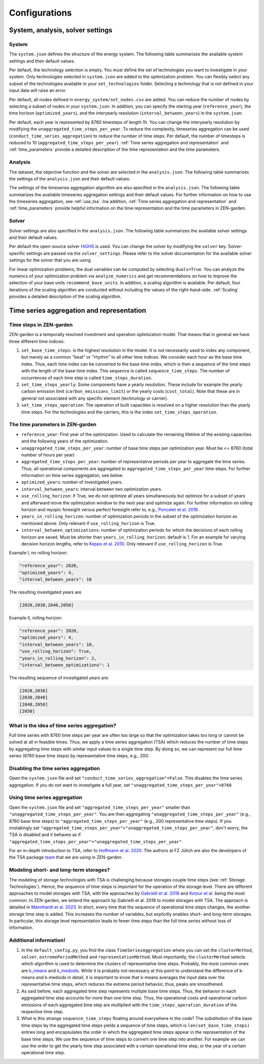 ################
Configurations
################
.. _System, analysis, solver settings:
System, analysis, solver settings
========

.. _system:
System
------

The ``system.json`` defines the structure of the energy system. The following table summarizes the available system settings and their default values.

.. csv-table:: System Settings
    :header-rows: 1
    :file: tables/system_settings.csv
    :widths: 10 10 10 20
    :delim: ;


Per default, the technology selection is empty. You must define the set of technologies you want to investigate in your system.
Only technologies selected in ``system.json`` are added to the optimization problem. You can flexibly select any subset of the technologies available in your ``set_technologies`` folder. Selecting a technology that is not defined in your input data will raise an error.

Per default, all nodes defined in ``energy_system/set_nodes.csv`` are added.
You can reduce the number of nodes by selecting a subset of nodes in your ``system.json``.
In addition, you can specify the starting year (``reference_year``), the time horizon (``optimized_years``), and the interyearly resolution (``interval_between_years``) in the ``system.json``.

Per default, each year is represented by 8760 timesteps of length 1h.
You can change the interyearly resolution by modifying the ``unaggregated_time_steps_per_year``.
To reduce the complexity, timeseries aggregation can be used (``conduct_time_series_aggregation``) to reduce the number of time steps.
Per default, the number of timesteps is reduced to 10 (``aggregated_time_steps_per_year``). :ref:`Time series aggregation and representation` and :ref:`time_parameters` provide a detailed description of the time representation and the time parameters.

.. _analysis:
Analysis
-------

The dataset, the objective function and the solver are selected in the ``analysis.json``. The following table summarizes the settings of the ``analysis.json`` and their default values:

.. csv-table:: Analysis Settings
    :header-rows: 1
    :file: tables/analysis_settings.csv
    :widths: 10 10 10 20
    :delim: ;

The settings of the timeseries aggregation algorithm are also specified in the ``analysis.json``. The following table summarizes the available timeseries aggregation settings and their default values. For further information on how to use the timeseries aggregation, see :ref:`use_tsa`. Ina addition, :ref:`Time series aggregation and representation` and :ref:`time_parameters` provide helpful information on the time representation and the time parameters in ZEN-garden.

.. csv-table:: Timeseries Aggregation Settings
    :header-rows: 1
    :file: tables/tsa_settings.csv
    :widths: 10 10 10 20
    :delim: ;

.. _solver:
Solver
------

Solver settings are also specified in the ``analysis.json``. The following table summarizes the available solver settings and their default values.

.. csv-table:: Solver Settings
    :header-rows: 1
    :file: tables/solver_settings.csv
    :widths: 10 10 10 20
    :delim: ;

Per default the open-source solver `HiGHS <https://highs.dev/>`_ is used. You can change the solver by modifying the ``solver`` key. Solver-specific settings are passed via the ``solver_settings``. Please refer to the solver documentation for the available solver settings for the solver that you are using.

For linear optimization problems, the dual variables can be computed by selecting ``duals=True``. You can analyze the numerics of your optimization problem via ``analyze_numerics`` and get recommendations on how to improve the selection of your base units ``recommend_base_units``. In addition, a scaling algorithm is available. Per default, four iterations of the scaling algorithm are conducted without including the values of the right-hand-side. :ref:`Scaling` provides a detailed description of the scaling algorithm.

.. _Time series aggregation and representation:
Time series aggregation and representation
========
Time steps in ZEN-garden
------------------------
ZEN-garden is a temporally resolved investment and operation optimization model. That means that in general we have three different time indices:

1. ``set_base_time_steps``: is the highest resolution in the model. It is not necessarily used to index any component, but merely as a common "beat" or "rhythm" to all other time indices. We consider each hour as the base time index. Thus, each time index can be converted to the base time index, which is then a sequence of the time steps with the length of the base time index. This sequence is called ``sequence_time_steps``. The number of occurrences of each time step is called ``time_steps_duration``.
2. ``set_time_steps_yearly``: Some components have a yearly resolution. These include for example the yearly carbon emission limit (``carbon_emissions_limit``) or the yearly costs (``cost_total``). Note that these are in general not associated with any specific element (technology or carrier).
3. ``set_time_steps_operation``: The operation of built capacities is resolved on a higher resolution than the yearly time steps. For the technologies and the carriers, this is the index ``set_time_steps_operation``.

.. _time_parameters:
The time parameters in ZEN-garden
---------------------------------

* ``reference_year``: First year of the optimization. Used to calculate the remaining lifetime of the existing capacities and the following years of the optimization.
* ``unaggregated_time_steps_per_year``: number of base time steps per optimization year. Must be <= 8760 (total number of hours per year)
* ``aggregated_time_steps_per_year``: number of representative periods per year to aggregate the time series. Thus, all operational components are aggregated to ``aggregated_time_steps_per_year`` time steps. For further information on time series aggregation, see below.
* ``optimized_years``: number of investigated years.
* ``interval_between_years``: interval between two optimization years.
* ``use_rolling_horizon``: if True, we do not optimize all years simultaneously but optimize for a subset of years and afterward move the optimization window to the next year and optimize again. For further information on rolling horizon and myopic foresight versus perfect foresight refer to, e.g., `Poncelet et al. 2016 <10.1109/EEM.2016.7521261>`_.
* ``years_in_rolling_horizon``: number of optimization periods in the subset of the optimization horizon as mentioned above. Only relevant if ``use_rolling_horizon`` is True.
* ``interval_between_optimizations``: number of optimization periods for which the decisions of each rolling horizon are saved. Must be shorter than ``years_in_rolling_horizon``; default is 1. For an example for varying decision horizon lengths, refer to `Keppo et al. 2010 <10.1016/J.ENERGY.2010.01.019>`_. Only relevant if ``use_rolling_horizon`` is True.

Example I, no rolling horizon:

.. code-block::

    "reference_year": 2020,
    "optimized_years": 4,
    "interval_between_years": 10

The resulting investigated years are

.. code-block::

    [2020,2030,2040,2050]

Example II, rolling horizon:

.. code-block::

    "reference_year": 2020,
    "optimized_years": 4,
    "interval_between_years": 10,
    "use_rolling_horizon": True,
    "years_in_rolling_horizon": 2,
    "interval_between_optimizations": 1

The resulting sequence of investigated years are:

.. code-block::

    [2020,2030]
    [2030,2040]
    [2040,2050]
    [2050]

What is the idea of time series aggregation?
---------------------------------------------------

Full time series with 8760 time steps per year are often too large so that the optimization takes too long or cannot be solved at all in feasible times.
Thus, we apply a time series aggregation (TSA) which reduces the number of time steps by aggregating time steps with similar input values to a single time step.
By doing so, we can represent our full time series (8760 base time steps) by representative time steps, e.g., 200.

Disabling the time series aggregation
-------------------------------------------------------------------------------------------

Open the ``system.json`` file and set ``"conduct_time_series_aggregation"=False``. This disables the time series aggregation. If you do not want to investigate a full year, set ``"unaggregated_time_steps_per_year"<8760``

.. _using_the_tsa:
Using time series aggregation
-------------------------------------------------------

Open the ``system.json`` file and set ``"aggregated_time_steps_per_year"`` smaller than ``"unaggregated_time_steps_per_year"``. You are then aggregating ``"unaggregated_time_steps_per_year"`` (e.g., 8760 base time steps) to ``"aggregated_time_steps_per_year"`` (e.g., 200 representative time steps).
If you mistakingly set ``"aggregated_time_steps_per_year">"unaggregated_time_steps_per_year"``, don't worry, the TSA is disabled and it behaves as if ``"aggregated_time_steps_per_year"="unaggregated_time_steps_per_year"``.

For an in-depth introduction to TSA, refer to `Hoffmann et al. 2020 <https://www.mdpi.com/1996-1073/13/3/641>`_. The authors at FZ Jülich are also the developers of the TSA package `tsam <https://tsam.readthedocs.io/en/latest/>`_ that we are using in ZEN-garden.

Modeling short- and long-term storages?
--------------------------------------------------

The modeling of storage technologies with TSA is challenging because storages couple time steps (see :ref:`Storage Technologies`).
Hence, the sequence of time steps is important for the operation of the storage level.
There are different approaches to model storages with TSA, with the approaches by `Gabrielli et al. 2018 <https://www.sciencedirect.com/science/article/pii/S0306261917310139>`_ and `Kotzur et al. <https://www.sciencedirect.com/science/article/pii/S0306261918300242>`_ being the most common.
In ZEN-garden, we extend the approach by Gabrielli et al. 2018 to model storages with TSA. The approach is detailed in `Mannhardt et al. 2023 <https://www.sciencedirect.com/science/article/pii/S2589004223008271>`_.
In short, every time that the sequence of operational time steps changes, the another storage time step is added. This increases the number of variables, but explicitly enables short- and long-term storages.
In particular, this storage level representation leads to fewer time steps than the full time series without loss of information.

Additional information!
----------------------------------------------------

1. In the ``default_config.py``, you find the class ``TimeSeriesAggregation`` where you can set the ``clusterMethod``, ``solver``, ``extremePeriodMethod`` and ``representationMethod``. Most importantly, the ``clusterMethod`` selects which algorithm is used to determine the clusters of representative time steps. Probably, the most common ones are `k_means <https://en.wikipedia.org/wiki/K-means_clustering>`_ and `k_medoids <https://en.wikipedia.org/wiki/K-medoids>`_. While it is probably not necessary at this point to understand the difference of k-means and k-medoids in detail, it is important to know that k-means averages the input data over the representative time steps, which reduces the extreme period behavior, thus, peaks are smoothened.
2. As said before, each aggregated time step represents multiple base time steps. Thus, the behavior in each aggregated time step accounts for more than one time step. Thus, the operational costs and operational carbon emissions of each aggregated time step are multiplied with the ``time_steps_operation_duration`` of the respective time step.
3. What is this strange ``sequence_time_steps`` floating around everywhere in the code? The substitution of the base time steps by the aggregated time steps yields a sequence of time steps, which is ``len(set_base_time_steps)`` entries long and encapsulates the order in which the aggregated time steps appear in the representation of the base time steps. We use the sequence of time steps to convert one time step into another. For example we can use the order to get the yearly time step associated with a certain operational time step, or the year of a certain operational time step.
